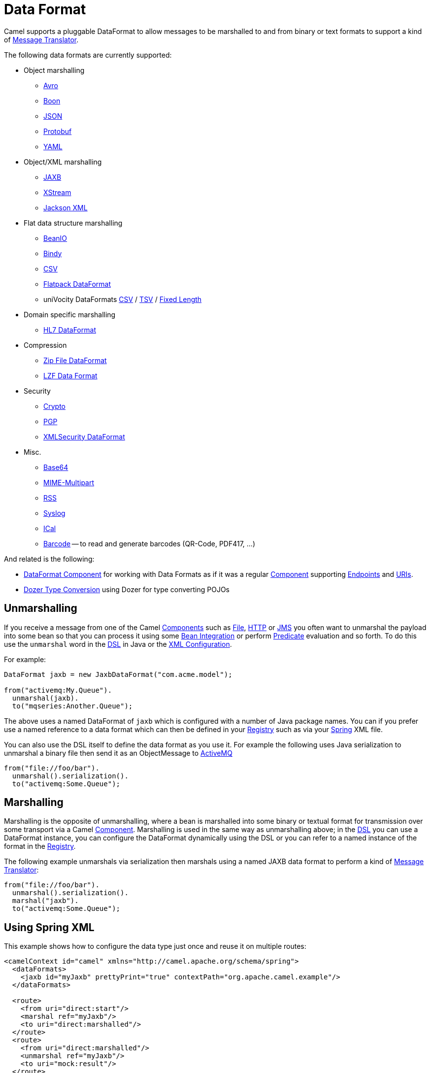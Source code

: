 [[DataFormat-DataFormat]]
= Data Format

Camel supports a pluggable DataFormat to allow messages to be marshalled
to and from binary or text formats to support a kind of
xref:message-translator.adoc[Message Translator].

The following data formats are currently supported:

* Object marshalling
** xref:components::avro-dataformat.adoc[Avro]
** xref:components::boon-dataformat.adoc[Boon]
** xref:json.adoc[JSON]
** xref:components::protobuf-dataformat.adoc[Protobuf]
** xref:components::yaml-snakeyaml-dataformat.adoc[YAML]

* Object/XML marshalling
** xref:components::jaxb-dataformat.adoc[JAXB]
** xref:components::xstream-dataformat.adoc[XStream]
** xref:components::jacksonxml-dataformat.adoc[Jackson XML]

* Flat data structure marshalling
** xref:components::beanio-dataformat.adoc[BeanIO]
** xref:components::bindy-dataformat.adoc[Bindy]
** xref:components::csv-dataformat.adoc[CSV]
** xref:components::flatpack-dataformat.adoc[Flatpack DataFormat]
** uniVocity DataFormats xref:components::univocity-csv-dataformat.adoc[CSV] / xref:components::univocity-tsv-dataformat.adoc[TSV] / xref:components::univocity-fixed-dataformat.adoc[Fixed Length]

* Domain specific marshalling
** xref:components::hl7-dataformat.adoc[HL7 DataFormat]

* Compression
** xref:components::zipfile-dataformat.adoc[Zip File DataFormat]
** xref:components::lzf-dataformat.adoc[LZF Data Format]

* Security
** xref:components::crypto-component.adoc[Crypto]
** xref:components::crypto-component.adoc[PGP]
** xref:components::secureXML-dataformat.adoc[XMLSecurity DataFormat]

* Misc.
** xref:components::base64-dataformat.adoc[Base64]
** xref:components::mime-multipart-dataformat.adoc[MIME-Multipart]
** xref:components::rss-dataformat.adoc[RSS]
** xref:components::syslog-dataformat.adoc[Syslog]
** xref:components::ical-dataformat.adoc[ICal]
** xref:components::barcode-dataformat.adoc[Barcode] -- to read and generate barcodes
(QR-Code, PDF417, ...)

And related is the following:

* xref:components::dataformat-component.adoc[DataFormat Component] for working with
  Data Formats as if it was a regular xref:component.adoc[Component]
  supporting xref:endpoint.adoc[Endpoints] and xref:uris.adoc[URIs].
* xref:dozer-type-conversion.adoc[Dozer Type Conversion] using Dozer for
  type converting POJOs

[[DataFormat-Unmarshalling]]
== Unmarshalling

If you receive a message from one of the Camel
xref:component.adoc[Components] such as xref:components::file-component.adoc[File],
xref:components::http-component.adoc[HTTP] or xref:components::jms-component.adoc[JMS] you often want to unmarshal
the payload into some bean so that you can process it using some
xref:bean-integration.adoc[Bean Integration] or perform
xref:predicate.adoc[Predicate] evaluation and so forth. To do this use
the `unmarshal` word in the xref:dsl.adoc[DSL] in Java or the
xref:xml-configuration.adoc[XML Configuration].

For example:

[source,java]
----
DataFormat jaxb = new JaxbDataFormat("com.acme.model");

from("activemq:My.Queue").
  unmarshal(jaxb).
  to("mqseries:Another.Queue");
----

The above uses a named DataFormat of `jaxb` which is configured with a
number of Java package names. You can if you prefer use a named
reference to a data format which can then be defined in your
xref:registry.adoc[Registry] such as via your xref:spring.adoc[Spring]
XML file.

You can also use the DSL itself to define the data format as you use it.
For example the following uses Java serialization to unmarshal a binary
file then send it as an ObjectMessage to xref:components::activemq-component.adoc[ActiveMQ]

[source,java]
----
from("file://foo/bar").
  unmarshal().serialization().
  to("activemq:Some.Queue");
----

[[DataFormat-Marshalling]]
== Marshalling

Marshalling is the opposite of unmarshalling, where a bean is marshalled
into some binary or textual format for transmission over some transport
via a Camel xref:component.adoc[Component]. Marshalling is used in the
same way as unmarshalling above; in the xref:dsl.adoc[DSL] you can use a
DataFormat instance, you can configure the DataFormat dynamically using
the DSL or you can refer to a named instance of the format in the
xref:registry.adoc[Registry].

The following example unmarshals via serialization then marshals using a
named JAXB data format to perform a kind of
xref:message-translator.adoc[Message Translator]:

[source,java]
----
from("file://foo/bar").
  unmarshal().serialization(). 
  marshal("jaxb").
  to("activemq:Some.Queue");
----

[[DataFormat-UsingSpringXML]]
== Using Spring XML

This example shows how to configure the data type just once and reuse it
on multiple routes:

[source,xml]
----
<camelContext id="camel" xmlns="http://camel.apache.org/schema/spring">
  <dataFormats>
    <jaxb id="myJaxb" prettyPrint="true" contextPath="org.apache.camel.example"/>
  </dataFormats>

  <route>
    <from uri="direct:start"/>
    <marshal ref="myJaxb"/>
    <to uri="direct:marshalled"/>
  </route>
  <route>
    <from uri="direct:marshalled"/>
    <unmarshal ref="myJaxb"/>
    <to uri="mock:result"/>
  </route>

</camelContext>
----

You can also define reusable data formats as Spring beans:

[source,xml]
----
<bean id="myJaxb" class="org.apache.camel.model.dataformat.JaxbDataFormat">
  <property name="prettyPrint" value="true"/>
  <property name="contextPath" value="org.apache.camel.example"/>
</bean>  
----
